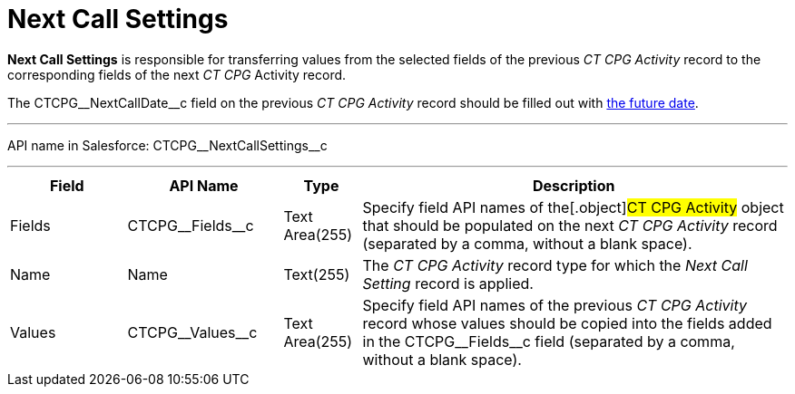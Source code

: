 = Next Call Settings

*Next Call Settings* is responsible for transferring values from the
selected fields of the previous _CT CPG Activity_ record to the
corresponding fields of the next _CT CPG_ Activity record.

The CTCPG\__NextCallDate__c field on the previous _CT CPG
Activity_ record should be filled out with
xref:admin-guide/next-activity-management/index[the future date].

'''''

API name in Salesforce: CTCPG\__NextCallSettings__c

'''''

[width="100%",cols="15%,20%,10%,55%"]
|===
|*Field* |*API Name* |*Type* |*Description*

|Fields |CTCPG\__Fields__c |Text Area(255) |Specify field API
names of the[.object]#CT CPG Activity# object that should be
populated on the next _CT CPG Activity_ record (separated by a comma,
without a blank space).

|Name |Name |Text(255) |The _CT CPG Activity_ record type for which the
_Next Call Setting_ record is applied.

|Values |CTCPG\__Values__c |Text Area(255) |Specify field API
names of the previous _CT CPG Activity_ record whose values should be
copied into the fields added in the CTCPG\__Fields__c field
(separated by a comma, without a blank space).
|===
